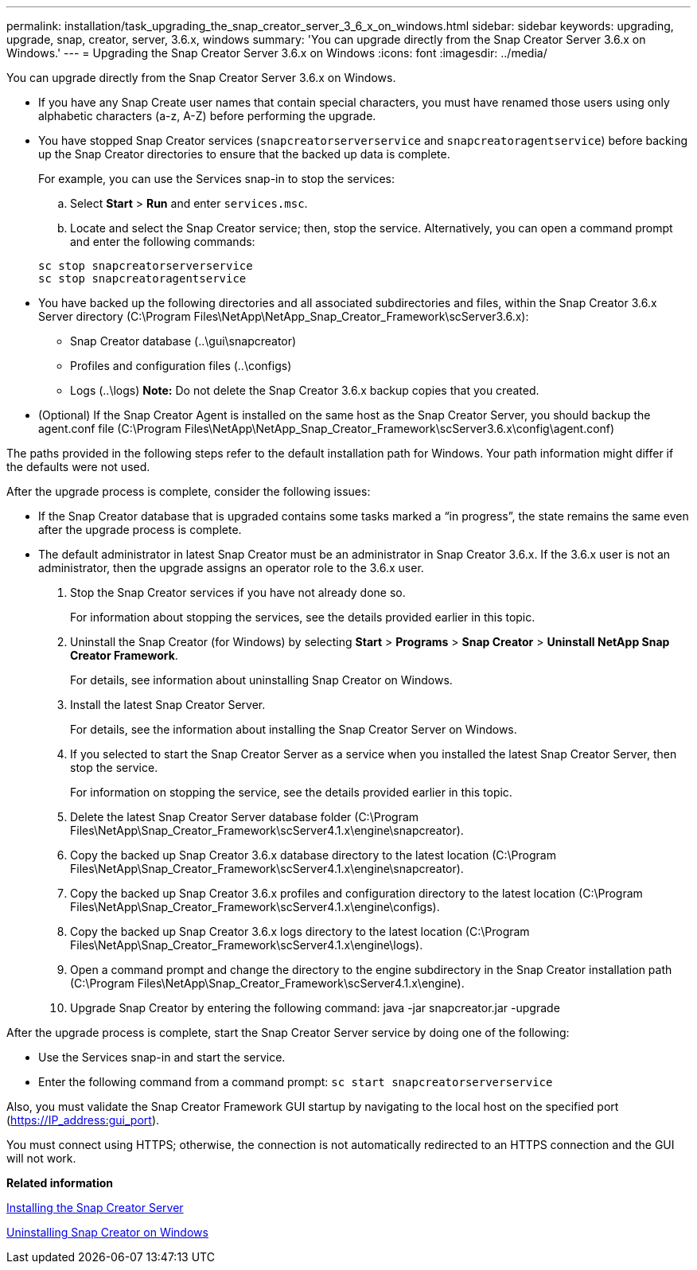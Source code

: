 ---
permalink: installation/task_upgrading_the_snap_creator_server_3_6_x_on_windows.html
sidebar: sidebar
keywords: upgrading, upgrade, snap, creator, server, 3.6.x, windows
summary: 'You can upgrade directly from the Snap Creator Server 3.6.x on Windows.'
---
= Upgrading the Snap Creator Server 3.6.x on Windows
:icons: font
:imagesdir: ../media/

[.lead]
You can upgrade directly from the Snap Creator Server 3.6.x on Windows.

* If you have any Snap Create user names that contain special characters, you must have renamed those users using only alphabetic characters (a-z, A-Z) before performing the upgrade.
* You have stopped Snap Creator services (`snapcreatorserverservice` and `snapcreatoragentservice`) before backing up the Snap Creator directories to ensure that the backed up data is complete.
+
For example, you can use the Services snap-in to stop the services:

 .. Select *Start* > *Run* and enter `services.msc`.
 .. Locate and select the Snap Creator service; then, stop the service.
Alternatively, you can open a command prompt and enter the following commands:

+
----
sc stop snapcreatorserverservice
sc stop snapcreatoragentservice
----

* You have backed up the following directories and all associated subdirectories and files, within the Snap Creator 3.6.x Server directory (C:\Program Files\NetApp\NetApp_Snap_Creator_Framework\scServer3.6.x):
 ** Snap Creator database (..\gui\snapcreator)
 ** Profiles and configuration files (..\configs)
 ** Logs (..\logs)
*Note:* Do not delete the Snap Creator 3.6.x backup copies that you created.
* (Optional) If the Snap Creator Agent is installed on the same host as the Snap Creator Server, you should backup the agent.conf file (C:\Program Files\NetApp\NetApp_Snap_Creator_Framework\scServer3.6.x\config\agent.conf)

The paths provided in the following steps refer to the default installation path for Windows. Your path information might differ if the defaults were not used.

After the upgrade process is complete, consider the following issues:

* If the Snap Creator database that is upgraded contains some tasks marked a "`in progress`", the state remains the same even after the upgrade process is complete.
* The default administrator in latest Snap Creator must be an administrator in Snap Creator 3.6.x. If the 3.6.x user is not an administrator, then the upgrade assigns an operator role to the 3.6.x user.

. Stop the Snap Creator services if you have not already done so.
+
For information about stopping the services, see the details provided earlier in this topic.

. Uninstall the Snap Creator (for Windows) by selecting *Start* > *Programs* > *Snap Creator* > *Uninstall NetApp Snap Creator Framework*.
+
For details, see information about uninstalling Snap Creator on Windows.

. Install the latest Snap Creator Server.
+
For details, see the information about installing the Snap Creator Server on Windows.

. If you selected to start the Snap Creator Server as a service when you installed the latest Snap Creator Server, then stop the service.
+
For information on stopping the service, see the details provided earlier in this topic.

. Delete the latest Snap Creator Server database folder (C:\Program Files\NetApp\Snap_Creator_Framework\scServer4.1.x\engine\snapcreator).
. Copy the backed up Snap Creator 3.6.x database directory to the latest location (C:\Program Files\NetApp\Snap_Creator_Framework\scServer4.1.x\engine\snapcreator).
. Copy the backed up Snap Creator 3.6.x profiles and configuration directory to the latest location (C:\Program Files\NetApp\Snap_Creator_Framework\scServer4.1.x\engine\configs).
. Copy the backed up Snap Creator 3.6.x logs directory to the latest location (C:\Program Files\NetApp\Snap_Creator_Framework\scServer4.1.x\engine\logs).
. Open a command prompt and change the directory to the engine subdirectory in the Snap Creator installation path (C:\Program Files\NetApp\Snap_Creator_Framework\scServer4.1.x\engine).
. Upgrade Snap Creator by entering the following command: java -jar snapcreator.jar -upgrade

After the upgrade process is complete, start the Snap Creator Server service by doing one of the following:

* Use the Services snap-in and start the service.
* Enter the following command from a command prompt: `sc start snapcreatorserverservice`

Also, you must validate the Snap Creator Framework GUI startup by navigating to the local host on the specified port (https://IP_address:gui_port).

You must connect using HTTPS; otherwise, the connection is not automatically redirected to an HTTPS connection and the GUI will not work.

*Related information*

xref:concept_installing_the_snap_creator_server.adoc[Installing the Snap Creator Server]

xref:task_uninstalling_snap_creator_on_windows.adoc[Uninstalling Snap Creator on Windows]
